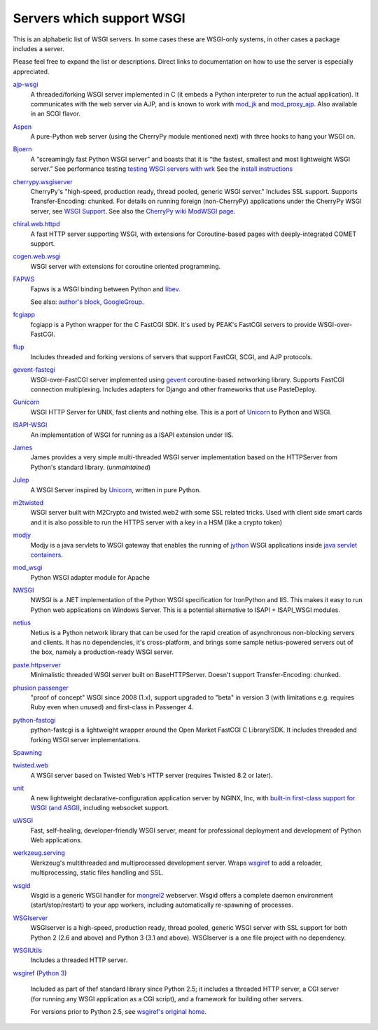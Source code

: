 Servers which support WSGI
==========================

This is an alphabetic list of WSGI servers.  In some cases these are
WSGI-only systems, in other cases a package includes a server.

Please feel free to expand the list or descriptions.  Direct links to
documentation on how to use the server is especially appreciated.

`ajp-wsgi <http://www.saddi.com/software/ajp-wsgi/>`_
    A threaded/forking WSGI server implemented in C (it embeds a
    Python interpreter to run the actual application). It communicates
    with the web server via AJP, and is known to work with `mod_jk
    <http://tomcat.apache.org/connectors-doc/>`_ and `mod_proxy_ajp
    <http://httpd.apache.org/docs/2.2/mod/mod_proxy_ajp.html>`_. Also
    available in an SCGI flavor.

`Aspen <http://aspen.io>`_
    A pure-Python web server (using the CherryPy module mentioned
    next) with three hooks to hang your WSGI on.

`Bjoern <https://github.com/jonashaag/bjoern>`_
    A “screamingly fast Python WSGI server” and boasts that
    it is “the fastest, smallest and most lightweight WSGI server.”
    See performance testing `testing WSGI servers with 
    wrk <https://www.appdynamics.com/blog/engineering/a-performance-analysis-of-python-wsgi-servers-part-2/>`_
    See the `install instructions <https://github.com/jonashaag/bjoern/wiki/Installation>`_

`cherrypy.wsgiserver <http://docs.cherrypy.org/en/latest/advanced.html#wsgi-support>`_
    CherryPy's "high-speed, production ready, thread pooled, generic
    WSGI server." Includes SSL support.  Supports Transfer-Encoding:
    chunked. For details on running foreign (non-CherryPy) applications
    under the CherryPy WSGI server, see `WSGI Support
    <http://docs.cherrypy.org/en/latest/advanced.html#wsgi-support>`_.
    See also the
    `CherryPy wiki ModWSGI page <http://tools.cherrypy.org/wiki/ModWSGI>`_.

`chiral.web.httpd <http://chiral.j4cbo.com/trac>`_
    A fast HTTP server supporting WSGI, with extensions for
    Coroutine-based pages with deeply-integrated COMET support.

`cogen.web.wsgi <http://code.google.com/p/cogen/>`_
    WSGI server with extensions for coroutine oriented programming.

`FAPWS <http://www.fapws.org/>`_
    Fapws is a WSGI binding between Python and `libev
    <http://software.schmorp.de/pkg/libev.html>`_.

    See also: `author's block
    <http://william-os4y.livejournal.com/>`_, `GoogleGroup
    <http://groups.google.com/group/fapws>`_.

`fcgiapp <http://cheeseshop.python.org/pypi/fcgiapp/1.4>`_
    fcgiapp is a Python wrapper for the C FastCGI SDK. It's used by
    PEAK's FastCGI servers to provide WSGI-over-FastCGI.

`flup <http://www.saddi.com/software/flup/>`_
    Includes threaded and forking versions of servers that support
    FastCGI, SCGI, and AJP protocols.

`gevent-fastcgi <https://github.com/momyc/gevent-fastcgi>`_
    WSGI-over-FastCGI server implemented using `gevent <http://www.gevent.org/>`_ coroutine-based networking library.
    Supports FastCGI connection multiplexing. Includes adapters for Django and other
    frameworks that use PasteDeploy.

`Gunicorn <http://gunicorn.org>`_
    WSGI HTTP Server for UNIX, fast clients and nothing else. This is
    a port of Unicorn_ to Python and WSGI.

`ISAPI-WSGI <http://code.google.com/p/isapi-wsgi/>`_
    An implementation of WSGI for running as a ISAPI extension under
    IIS.

`James <http://wsgiarea.pocoo.org/james/>`_
    James provides a very simple multi-threaded WSGI server
    implementation based on the HTTPServer from Python's standard
    library. (*unmaintained*)

`Julep <http://code.google.com/p/julep/>`_
    A WSGI Server inspired by Unicorn_, written in pure Python.

`m2twisted <http://www.python.org/pypi/m2twisted>`_
    WSGI server built with M2Crypto and twisted.web2 with some SSL
    related tricks. Used with client side smart cards and it is also
    possible to run the HTTPS server with a key in a HSM (like a
    crypto token)

`modjy <http://modjy.xhaus.com/>`_
    Modjy is a java servlets to WSGI gateway that enables the running
    of `jython <http://www.jython.org>`_ WSGI applications inside
    `java servlet containers
    <http://en.wikipedia.org/wiki/Java_Servlet>`_.

`mod_wsgi <http://www.modwsgi.org>`_
    Python WSGI adapter module for Apache

`NWSGI <http://nwsgi.codeplex.com/>`_
    NWSGI is a .NET implementation of the Python WSGI specification
    for IronPython and IIS. This makes it easy to run Python web
    applications on Windows Server. This is a potential alternative to
    ISAPI + ISAPI_WSGI modules.

`netius <http://netius.hive.pt/>`_
    Netius is a Python network library that can be used for the rapid 
    creation of asynchronous non-blocking servers and clients. It has no 
    dependencies, it's cross-platform, and brings some sample netius-powered 
    servers out of the box, namely a production-ready WSGI server.

`paste.httpserver <http://pythonpaste.org/modules/httpserver.html#module-paste.httpserver>`_
    Minimalistic threaded WSGI server built on BaseHTTPServer. Doesn't
    support Transfer-Encoding: chunked.

`phusion passenger <https://www.phusionpassenger.com/>`_
    "proof of concept" WSGI since 2008 (1.x), support upgraded to
    "beta" in version 3 (with limitations e.g. requires Ruby even when
    unused) and first-class in Passenger 4.

`python-fastcgi <http://cheeseshop.python.org/pypi/python-fastcgi/1.1>`_
    python-fastcgi is a lightweight wrapper around the Open Market
    FastCGI C Library/SDK. It includes threaded and forking WSGI
    server implementations.

`Spawning <http://pypi.python.org/pypi/Spawning>`_
   .. n/a

`twisted.web <http://twistedmatrix.com/trac/wiki/TwistedWeb/>`_
   A WSGI server based on Twisted Web's HTTP server (requires Twisted
   8.2 or later).

`unit <https://unit.nginx.org>`_
   A new lightweight declarative-configuration application server by
   NGINX, Inc, with `built-in first-class support for WSGI (and ASGI)
   <https://unit.nginx.org/configuration/#python>`_, including
   websocket support.

`uWSGI <http://projects.unbit.it/uwsgi>`_
   Fast, self-healing, developer-friendly WSGI server, meant for
   professional deployment and development of Python Web applications.

`werkzeug.serving <http://werkzeug.pocoo.org/docs/serving/>`_
    Werkzeug's multithreaded and multiprocessed development
    server. Wraps wsgiref_ to add a reloader, multiprocessing, static
    files handling and SSL.

`wsgid <http://wsgid.com>`_
    Wsgid is a generic WSGI handler for mongrel2_ webserver. Wsgid offers
    a complete daemon environment (start/stop/restart) to your app workers, 
    including automatically re-spawning of processes.
    
`WSGIserver <https://fgallaire.github.io/wsgiserver>`_
    WSGIserver is a high-speed, production ready, thread pooled, generic WSGI
    server with SSL support for both Python 2 (2.6 and above) and Python 3
    (3.1 and above). WSGIserver is a one file project with no dependency.

`WSGIUtils <http://www.owlfish.com/software/wsgiutils/index.html>`_
    Includes a threaded HTTP server.

`wsgiref <http://docs.python.org/library/wsgiref.html>`_ (`Python 3
<http://docs.python.org/py3k/library/wsgiref.html>`_)
    Included as part of thef standard library since Python 2.5; it
    includes a threaded HTTP server, a CGI server (for running any
    WSGI application as a CGI script), and a framework for building
    other servers.

    For versions prior to Python 2.5, see `wsgiref's original home
    <http://peak.telecommunity.com/wsgiref_docs/>`_.

.. _Unicorn:
    http://unicorn.bogomips.org/
.. _mongrel2:
    http://mongrel2.org
.. _Rack
    http://rack.github.com/
